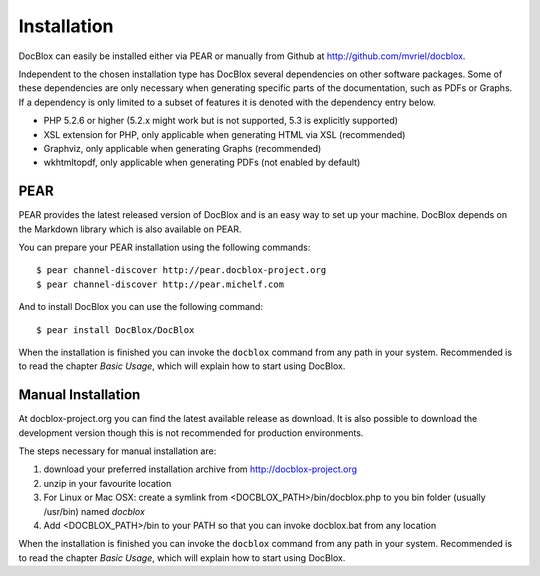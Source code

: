 Installation
============

DocBlox can easily be installed either via PEAR or manually from
Github at
`http://github.com/mvriel/docblox <http://github.com/mvriel/docblox>`_.

Independent to the chosen installation type has DocBlox several
dependencies on other software packages. Some of these dependencies
are only necessary when generating specific parts of the
documentation, such as PDFs or Graphs. If a dependency is only
limited to a subset of features it is denoted with the dependency
entry below.


-  PHP 5.2.6 or higher (5.2.x might work but is not supported, 5.3
   is explicitly supported)
-  XSL extension for PHP, only applicable when generating HTML via
   XSL (recommended)
-  Graphviz, only applicable when generating Graphs (recommended)
-  wkhtmltopdf, only applicable when generating PDFs (not enabled
   by default)

PEAR
----

PEAR provides the latest released version of DocBlox and is an easy
way to set up your machine. DocBlox depends on the Markdown library which is
also available on PEAR.

You can prepare your PEAR installation using the following commands:

::

    $ pear channel-discover http://pear.docblox-project.org
    $ pear channel-discover http://pear.michelf.com

And to install DocBlox you can use the following command:

::

    $ pear install DocBlox/DocBlox

When the installation is finished you can invoke the ``docblox``
command from any path in your system. Recommended is to read the
chapter *Basic Usage*, which will explain how to start using
DocBlox.

Manual Installation
-------------------

At docblox-project.org you can find the latest available release as
download. It is also possible to download the development version
though this is not recommended for production environments.

The steps necessary for manual installation are:


1. download your preferred installation archive from
   http://docblox-project.org
2. unzip in your favourite location
3. For Linux or Mac OSX: create a symlink from
   <DOCBLOX\_PATH>/bin/docblox.php to you bin folder (usually
   /usr/bin) named *docblox*
4. Add <DOCBLOX\_PATH>/bin to your PATH so that you can invoke
   docblox.bat from any location

When the installation is finished you can invoke the ``docblox``
command from any path in your system. Recommended is to read the
chapter *Basic Usage*, which will explain how to start using
DocBlox.


